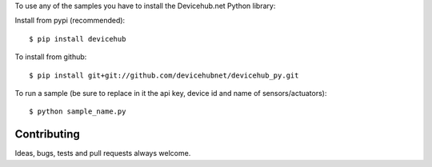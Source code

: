 To use any of the samples you have to install the Devicehub.net Python library:

Install from pypi (recommended)::

    $ pip install devicehub

To install from github::

    $ pip install git+git://github.com/devicehubnet/devicehub_py.git

To run a sample (be sure to replace in it the api key, device id and name of sensors/actuators)::

    $ python sample_name.py


Contributing
============

Ideas, bugs, tests and pull requests always welcome.


